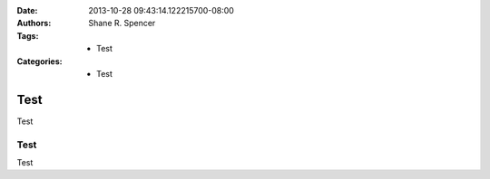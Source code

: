 :Date: 2013-10-28 09:43:14.122215700-08:00
:Authors: - Shane R. Spencer
:Tags: - Test
:Categories: - Test

====
Test
====
.. sectionauthor:: Shane R. Spencer <shane@bogomip.com>

Test
                                                                   
Test
----

Test

